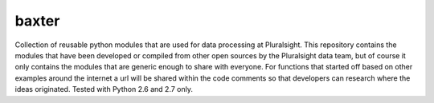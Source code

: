 baxter
========================

Collection of reusable python modules that are used for data processing at Pluralsight.  This repository contains the modules that have been developed or compiled from other open sources by the Pluralsight data team, but of course it only contains the modules that are generic enough to share with everyone.  For functions that started off based on other examples around the internet a url will be shared within the code comments so that developers can research where the ideas originated.  Tested with Python 2.6 and 2.7 only.
